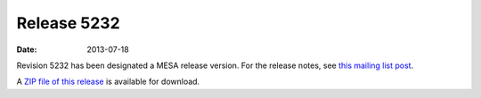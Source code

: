 ============
Release 5232
============

:Date:   2013-07-18

Revision 5232 has been designated a MESA release version. For the
release notes, see `this mailing list
post <http://sourceforge.net/p/mesa/mailman/message/31185568/>`__.

A `ZIP file of this
release <http://sourceforge.net/projects/mesa/files/releases/mesa-r5232.zip/download>`__
is available for download.
